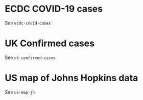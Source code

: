 * ECDC COVID-19 cases

See =ecdc-covid-cases=

[[./.thumb/thumbnail-ecdc-second-wave.png]]

* UK Confirmed cases

See =uk-confirmed-cases=

[[./.thumb/thumbnail-uk-confirmed-cases.png]]

* US map of Johns Hopkins data

See =us-map-jh=

[[./.thumb/thumbnail-us-map-jh.png]]
